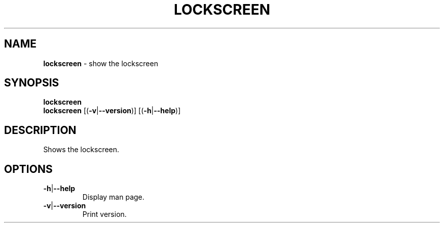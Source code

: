 .\" generated with Ronn/v0.7.3
.\" http://github.com/rtomayko/ronn/tree/0.7.3
.
.TH "LOCKSCREEN" "1" "May 2015" "" ""
.
.SH "NAME"
\fBlockscreen\fR \- show the lockscreen
.
.SH "SYNOPSIS"
\fBlockscreen\fR
.
.br
\fBlockscreen\fR [(\fB\-v\fR|\fB\-\-version\fR)] [(\fB\-h\fR|\fB\-\-help\fR)]
.
.SH "DESCRIPTION"
Shows the lockscreen\.
.
.SH "OPTIONS"
.
.TP
\fB\-h\fR|\fB\-\-help\fR
Display man page\.
.
.TP
\fB\-v\fR|\fB\-\-version\fR
Print version\.

